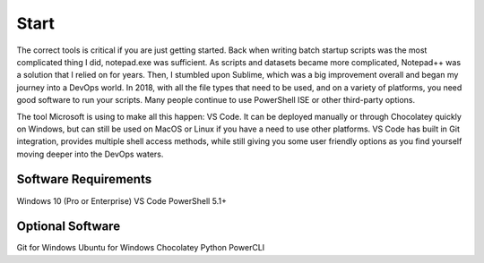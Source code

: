 ######
Start
######

The correct tools is critical if you are just getting started. Back when writing batch startup scripts was the most complicated thing I did, notepad.exe was sufficient. As scripts and datasets became more complicated, Notepad++ was a solution that I relied on for years. Then, I stumbled upon Sublime, which was a big improvement overall and began my journey into a DevOps world. In 2018, with all the file types that need to be used, and on a variety of platforms, you need good software to run your scripts. Many people continue to use PowerShell ISE or other third-party options.

The tool Microsoft is using to make all this happen: VS Code. It can be deployed manually or through Chocolatey quickly on Windows, but can still be used on MacOS or Linux if you have a need to use other platforms. VS Code has built in Git integration, provides multiple shell access methods, while still giving you some user friendly options as you find yourself moving deeper into the DevOps waters.

Software Requirements
---------------------

Windows 10 (Pro or Enterprise)
VS Code
PowerShell 5.1+

Optional Software
-----------------
Git for Windows
Ubuntu for Windows
Chocolatey
Python
PowerCLI
